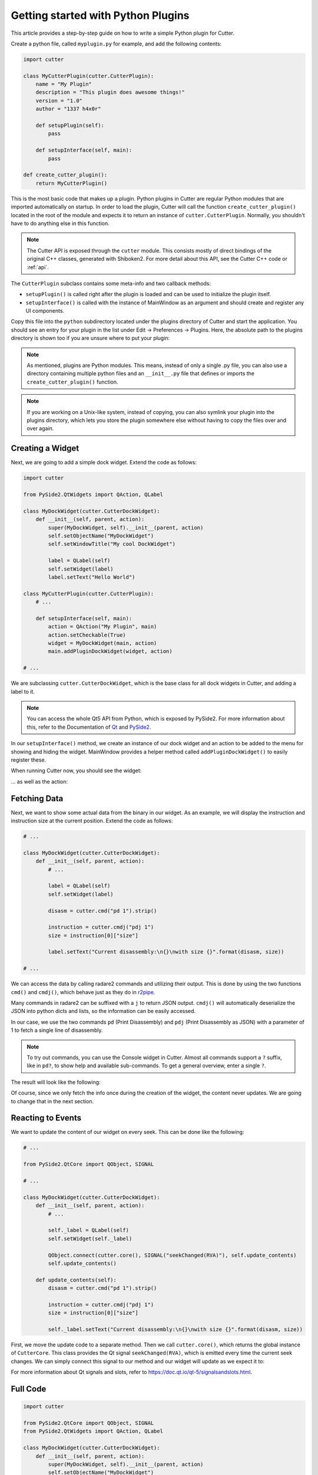 Getting started with Python Plugins
===================================

This article provides a step-by-step guide on how to write a simple Python plugin for Cutter.

Create a python file, called ``myplugin.py`` for example, and add the following contents:

.. code-block:: python

   import cutter

   class MyCutterPlugin(cutter.CutterPlugin):
       name = "My Plugin"
       description = "This plugin does awesome things!"
       version = "1.0"
       author = "1337 h4x0r"

       def setupPlugin(self):
           pass

       def setupInterface(self, main):
           pass

   def create_cutter_plugin():
       return MyCutterPlugin()

This is the most basic code that makes up a plugin.
Python plugins in Cutter are regular Python modules that are imported automatically on startup.
In order to load the plugin, Cutter will call the function ``create_cutter_plugin()`` located
in the root of the module and expects it to return an instance of ``cutter.CutterPlugin``.
Normally, you shouldn't have to do anything else in this function.

.. note::
   The Cutter API is exposed through the ``cutter`` module.
   This consists mostly of direct bindings of the original C++ classes, generated with Shiboken2.
   For more detail about this API, see the Cutter C++ code or :ref:`api`.

The ``CutterPlugin`` subclass contains some meta-info and two callback methods:

* ``setupPlugin()`` is called right after the plugin is loaded and can be used to initialize the plugin itself.
* ``setupInterface()`` is called with the instance of MainWindow as an argument and should create and register any UI components.

Copy this file into the ``python`` subdirectory located under the plugins directory of Cutter and start the application.
You should see an entry for your plugin in the list under Edit -> Preferences -> Plugins.
Here, the absolute path to the plugins directory is shown too if you are unsure where to put your plugin:

.. image:: preferences-plugins.png

.. note::
   As mentioned, plugins are Python modules. This means, instead of only a single .py file, you can also
   use a directory containing multiple python files and an ``__init__.py`` file that defines or imports the
   ``create_cutter_plugin()`` function.

.. note::
   If you are working on a Unix-like system, instead of copying, you can also symlink your plugin into the plugins
   directory, which lets you store the plugin somewhere else without having to copy the files over and over again.


Creating a Widget
-----------------

Next, we are going to add a simple dock widget. Extend the code as follows:

.. code-block:: python

   import cutter

   from PySide2.QtWidgets import QAction, QLabel

   class MyDockWidget(cutter.CutterDockWidget):
       def __init__(self, parent, action):
           super(MyDockWidget, self).__init__(parent, action)
           self.setObjectName("MyDockWidget")
           self.setWindowTitle("My cool DockWidget")

           label = QLabel(self)
           self.setWidget(label)
           label.setText("Hello World")

   class MyCutterPlugin(cutter.CutterPlugin):
       # ...

       def setupInterface(self, main):
           action = QAction("My Plugin", main)
           action.setCheckable(True)
           widget = MyDockWidget(main, action)
           main.addPluginDockWidget(widget, action)

   # ...

We are subclassing ``cutter.CutterDockWidget``, which is the base class for all dock widgets in Cutter,
and adding a label to it.

.. note::
   You can access the whole Qt5 API from Python, which is exposed by PySide2. For more information about this, refer to the
   Documentation of `Qt <https://doc.qt.io/qt-5/reference-overview.html>`_ and `PySide2 <https://wiki.qt.io/Qt_for_Python>`_.

In our ``setupInterface()`` method, we create an instance of our dock widget and an action to be
added to the menu for showing and hiding the widget.
MainWindow provides a helper method called ``addPluginDockWidget()`` to easily register these.

When running Cutter now, you should see the widget:

.. image:: mydockwidget.png

... as well as the action:

.. image:: mydockwidget-action.png


Fetching Data
-------------

Next, we want to show some actual data from the binary in our widget.
As an example, we will display the instruction and instruction size at the current position.
Extend the code as follows:

.. code-block:: python

   # ...

   class MyDockWidget(cutter.CutterDockWidget):
       def __init__(self, parent, action):
           # ...

           label = QLabel(self)
           self.setWidget(label)

           disasm = cutter.cmd("pd 1").strip()

           instruction = cutter.cmdj("pdj 1")
           size = instruction[0]["size"]

           label.setText("Current disassembly:\n{}\nwith size {}".format(disasm, size))

   # ...

We can access the data by calling radare2 commands and utilizing their output.
This is done by using the two functions ``cmd()`` and ``cmdj()``, which behave just as they
do in `r2pipe <https://radare.gitbooks.io/radare2book/scripting/r2pipe.html>`_.

Many commands in radare2 can be suffixed with a ``j`` to return JSON output.
``cmdj()`` will automatically deserialize the JSON into python dicts and lists, so the
information can be easily accessed.

In our case, we use the two commands ``pd`` (Print Disassembly) and ``pdj`` (Print Disassembly as JSON)
with a parameter of 1 to fetch a single line of disassembly.

.. note::
   To try out commands, you can use the Console widget in Cutter. Almost all commands support a ``?`` suffix, like in
   ``pd?``, to show help and available sub-commands.
   To get a general overview, enter a single ``?``.

The result will look like the following:

.. image:: disasm-static.png

Of course, since we only fetch the info once during the creation of the widget, the content never updates.
We are going to change that in the next section.


Reacting to Events
------------------

We want to update the content of our widget on every seek.
This can be done like the following:

.. code-block:: python

   # ...

   from PySide2.QtCore import QObject, SIGNAL

   # ...

   class MyDockWidget(cutter.CutterDockWidget):
       def __init__(self, parent, action):
           # ...

           self._label = QLabel(self)
           self.setWidget(self._label)

           QObject.connect(cutter.core(), SIGNAL("seekChanged(RVA)"), self.update_contents)
           self.update_contents()

       def update_contents(self):
           disasm = cutter.cmd("pd 1").strip()

           instruction = cutter.cmdj("pdj 1")
           size = instruction[0]["size"]

           self._label.setText("Current disassembly:\n{}\nwith size {}".format(disasm, size))


First, we move the update code to a separate method.
Then we call ``cutter.core()``, which returns the global instance of ``CutterCore``.
This class provides the Qt signal ``seekChanged(RVA)``, which is emitted every time the current seek changes.
We can simply connect this signal to our method and our widget will update as we expect it to:

.. image:: disasm-dynamic.png

For more information about Qt signals and slots, refer to `<https://doc.qt.io/qt-5/signalsandslots.html>`_.

Full Code
---------

.. code-block:: python

   import cutter

   from PySide2.QtCore import QObject, SIGNAL
   from PySide2.QtWidgets import QAction, QLabel

   class MyDockWidget(cutter.CutterDockWidget):
       def __init__(self, parent, action):
           super(MyDockWidget, self).__init__(parent, action)
           self.setObjectName("MyDockWidget")
           self.setWindowTitle("My cool DockWidget")

           self._label = QLabel(self)
           self.setWidget(self._label)

           QObject.connect(cutter.core(), SIGNAL("seekChanged(RVA)"), self.update_contents)
           self.update_contents()

       def update_contents(self):
           disasm = cutter.cmd("pd 1").strip()

           instruction = cutter.cmdj("pdj 1")
           size = instruction[0]["size"]

           self._label.setText("Current disassembly:\n{}\nwith size {}".format(disasm, size))


   class MyCutterPlugin(cutter.CutterPlugin):
       name = "My Plugin"
       description = "This plugin does awesome things!"
       version = "1.0"
       author = "1337 h4x0r"

       def setupPlugin(self):
           pass

       def setupInterface(self, main):
           action = QAction("My Plugin", main)
           action.setCheckable(True)
           widget = MyDockWidget(main, action)
           main.addPluginDockWidget(widget, action)

   def create_cutter_plugin():
       return MyCutterPlugin()
